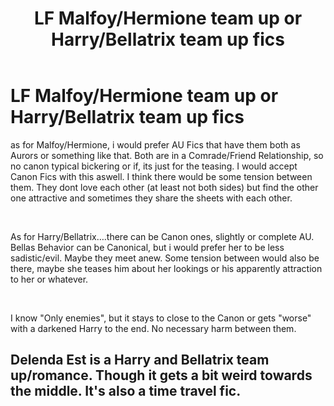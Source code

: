 #+TITLE: LF Malfoy/Hermione team up or Harry/Bellatrix team up fics

* LF Malfoy/Hermione team up or Harry/Bellatrix team up fics
:PROPERTIES:
:Author: Atomstern
:Score: 2
:DateUnix: 1569845484.0
:DateShort: 2019-Sep-30
:FlairText: Request
:END:
as for Malfoy/Hermione, i would prefer AU Fics that have them both as Aurors or something like that. Both are in a Comrade/Friend Relationship, so no canon typical bickering or if, its just for the teasing. I would accept Canon Fics with this aswell. I think there would be some tension between them. They dont love each other (at least not both sides) but find the other one attractive and sometimes they share the sheets with each other.

​

As for Harry/Bellatrix....there can be Canon ones, slightly or complete AU. Bellas Behavior can be Canonical, but i would prefer her to be less sadistic/evil. Maybe they meet anew. Some tension between would also be there, maybe she teases him about her lookings or his apparently attraction to her or whatever.

​

I know "Only enemies", but it stays to close to the Canon or gets "worse" with a darkened Harry to the end. No necessary harm between them.


** Delenda Est is a Harry and Bellatrix team up/romance. Though it gets a bit weird towards the middle. It's also a time travel fic.
:PROPERTIES:
:Author: scottyboy359
:Score: 2
:DateUnix: 1569859856.0
:DateShort: 2019-Sep-30
:END:
